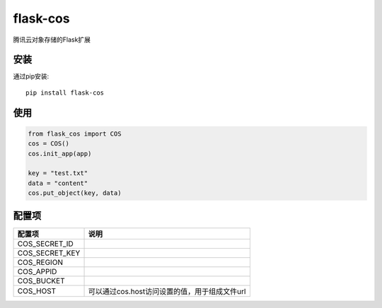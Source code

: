 flask-cos
==========

腾讯云对象存储的Flask扩展

安装
----

通过pip安装::

    pip install flask-cos


使用
----

.. code-block:: python

    from flask_cos import COS
    cos = COS()
    cos.init_app(app)

    key = "test.txt"
    data = "content"
    cos.put_object(key, data)


配置项
------

================    ==================================================================
配置项              说明
================    ==================================================================
COS_SECRET_ID
COS_SECRET_KEY
COS_REGION
COS_APPID
COS_BUCKET
COS_HOST            可以通过cos.host访问设置的值，用于组成文件url
================    ==================================================================
